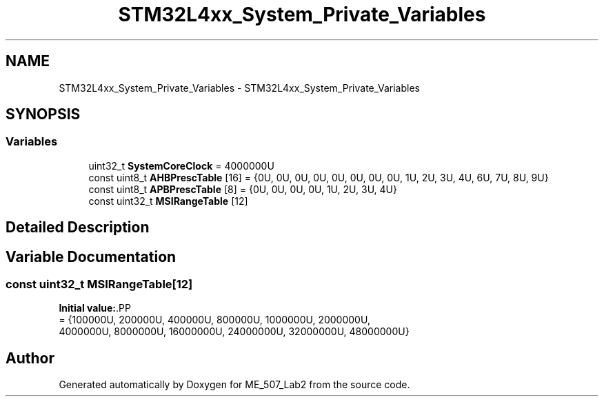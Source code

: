 .TH "STM32L4xx_System_Private_Variables" 3 "ME_507_Lab2" \" -*- nroff -*-
.ad l
.nh
.SH NAME
STM32L4xx_System_Private_Variables \- STM32L4xx_System_Private_Variables
.SH SYNOPSIS
.br
.PP
.SS "Variables"

.in +1c
.ti -1c
.RI "uint32_t \fBSystemCoreClock\fP = 4000000U"
.br
.ti -1c
.RI "const uint8_t \fBAHBPrescTable\fP [16] = {0U, 0U, 0U, 0U, 0U, 0U, 0U, 0U, 1U, 2U, 3U, 4U, 6U, 7U, 8U, 9U}"
.br
.ti -1c
.RI "const uint8_t \fBAPBPrescTable\fP [8] = {0U, 0U, 0U, 0U, 1U, 2U, 3U, 4U}"
.br
.ti -1c
.RI "const uint32_t \fBMSIRangeTable\fP [12]"
.br
.in -1c
.SH "Detailed Description"
.PP 

.SH "Variable Documentation"
.PP 
.SS "const uint32_t MSIRangeTable[12]"
\fBInitial value:\fP.PP
.nf
= {100000U,   200000U,   400000U,   800000U,  1000000U,  2000000U, 
                                      4000000U, 8000000U, 16000000U, 24000000U, 32000000U, 48000000U}
.fi

.SH "Author"
.PP 
Generated automatically by Doxygen for ME_507_Lab2 from the source code\&.
